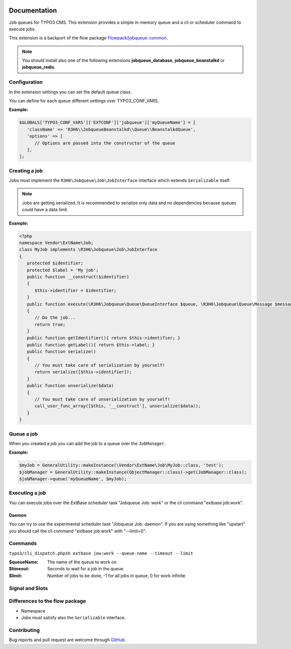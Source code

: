﻿.. ==================================================
.. FOR YOUR INFORMATION
.. --------------------------------------------------
.. -*- coding: utf-8 -*- with BOM.


.. _start:

.. image:: https://travis-ci.org/r3h6/TYPO3.EXT.jobqueue.svg?branch=master
    :target: https://travis-ci.org/r3h6/TYPO3.EXT.jobqueue

=============
Documentation
=============

Job queues for TYPO3 CMS. This extension provides a simple in-memory queue and a cli or scheduler command to execute jobs.

This extension is a backport of the flow package `Flowpack/jobqueue-common <https://github.com/Flowpack/jobqueue-common/>`_.

.. note::

   You should install also one of the following extensions **jobqueue_database**, **jobqueue_beanstalkd** or **jobqueue_redis**.


Configuration
-------------

In the extension settings you can set the default queue class.

You can define for each queue different settings over TYPO3_CONF_VARS.

**Example:**

.. code-block:: php

   $GLOBALS['TYPO3_CONF_VARS']['EXTCONF']['jobqueue']['myQueueName'] = [
      'className' => 'R3H6\\JobqueueBeanstalkd\\Queue\\BeanstalkdQueue',
      'options' => [
         // Options are passed into the constructor of the queue
      ],
   ];


Creating a job
--------------

Jobs must implement the ``R3H6\Jobqueue\Job\JobInterface`` interface which extends ``Serializable`` itself.

.. note::

   Jobs are getting serialized. It is recommended to serialize only data and no dependencies because queues could have a data limit.

**Example:**

.. code-block:: php

   <?php
   namespace Vendor\ExtName\Job;
   class MyJob implements \R3H6\Jobqueue\Job\JobInterface
   {
      protected $identifier;
      protected $label = 'My job';
      public function __construct($identifier)
      {
         $this->identifier = $identifier;
      }
      public function execute(\R3H6\Jobqueue\Queue\QueueInterface $queue, \R3H6\Jobqueue\Queue\Message $message)
      {
         // Do the job...
         return true;
      }
      public function getIdentifier(){ return $this->identifier; }
      public function getLabel(){ return $this->label; }
      public function serialize()
      {
         // You must take care of serialization by yourself!
         return serialize([$this->identifier]);
      }
      public function unserialize($data)
      {
         // You must take care of unserialization by yourself!
         call_user_func_array([$this, '__construct'], unserialize($data));
      }
   }


Queue a job
-----------

When you created a job you can add the job to a queue over the ``JobManager``.

**Example:**

.. code-block:: php

   $myJob = GeneralUtility::makeInstance(\Vendor\ExtName\Job\MyJob::class, 'test');
   $jobManager = GeneralUtility::makeInstance(ObjectManager::class)->get(JobManager::class);
   $jobManager->queue('myQueueName', $myJob);


Executing a job
---------------

You can execute jobs over the ExtBase scheduler task "Jobqueue Job: work" or the cli command "extbase job:work".

Daemon
^^^^^^

You can try to use the experimental scheduler task "Jobqueue Job: daemon".
If you are using something like "upstart" you should call the cli command "extbase job:work" with "--limit=0".


Commands
--------

``typo3/cli_dispatch.phpsh extbase jow:work --queue-name --timeout --limit``

:$queueName:
   The name of the queue to work on.

:$timeout:
   Seconds to wait for a job in the queue.

:$limit:
   Number of jobs to be done, -1 for all jobs in queue, 0 for work infinite


Signal and Slots
----------------

.. t3-field-list-table::

 - :Class:
      Signal Class Name
   :Name:
      Signal Name
   :Method:
      Located in Method
   :Arguments:
      Passed arguments
   :Description:
      Description

 - :Class:
      R3H6\\Jobqueue\\Job\\JobManager
   :Name:
      jobFailed
   :Method:
      waitAndExecute()
   :Arguments:
      $queueName, R3H6\Jobqueue\Queue\Message $message
   :Description:
      Dispatched when a job fails and reached the max attemps.


Differences to the flow package
-------------------------------

* Namespace
* Jobs must satisfy also the ``Serializable`` interface.


Contributing
------------

Bug reports and pull request are welcome through `GitHub <https://github.com/r3h6/TYPO3.EXT.jobqueue/>`_.